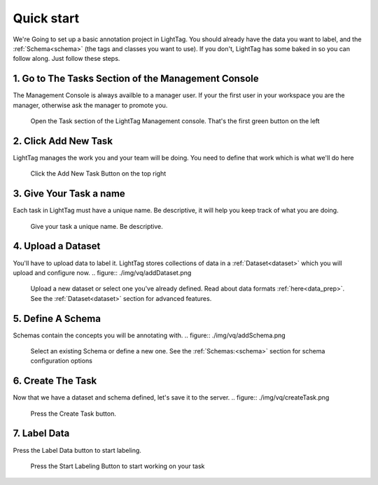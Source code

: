 .. _very-quick-start:

Quick start
=================

We're Going to set up a basic annotation project in LightTag. You should already have the data 
you want to label, and the :ref:`Schema<schema>` (the tags and classes you want to use). If you don't,
LightTag has some baked in so you can follow along. Just follow these steps. 

1. Go to The Tasks Section of the Management Console
~~~~~~~~~~~~~~~~~~~~~~~~~~~~~~~~~~~~~~~~~~~~~~~~~~~~~

The Management Console is always availble to a manager user. If your the first user in your workspace you are the manager, 
otherwise ask the manager to promote you. 

.. figure:: ./img/vq/taskSection.png
   
   Open the Task section of the LightTag Management console. That's the first green button on the left

2. Click Add New Task
~~~~~~~~~~~~~~~~~~~~~~~

LightTag manages the work you and your team will be doing. You need to define that work which is what we'll do here

.. figure:: ./img/vq/newTaskButton.png
   
   Click the Add New Task Button on the top right

3. Give Your Task a name
~~~~~~~~~~~~~~~~~~~~~

Each task in LightTag must have a unique name. Be descriptive, it will help you keep track of what you are doing.

.. figure:: ./img/vq/taskName.png
   
   Give your task a unique name. Be descriptive. 

4. Upload a Dataset 
~~~~~~~~~~~~~~~~~~~~

You'll have to upload data to label it. LightTag stores collections of data in a :ref:`Dataset<dataset>` which you will upload
and configure now. 
.. figure:: ./img/vq/addDataset.png

   Upload a new dataset or select one you've already defined. Read about data formats :ref:`here<data_prep>`. 
   See the :ref:`Dataset<dataset>` section for advanced features. 

5. Define A Schema
~~~~~~~~~~~~~~~~~~~~

Schemas contain the concepts you will be annotating with. 
.. figure:: ./img/vq/addSchema.png

   Select an existing Schema or define a new one. See the :ref:`Schemas:<schema>` section for schema configuration options

6. Create The Task
~~~~~~~~~~~~~~~~~~~~
Now that we have a dataset and schema defined, let's save it to the server. 
.. figure:: ./img/vq/createTask.png
   
   Press the Create Task button. 

7. Label Data
~~~~~~~~~~~~~~
Press the Label Data button to start labeling. 

.. figure:: ./img/vq/startLabeling.png
    
   Press the Start Labeling Button to start working on your task


